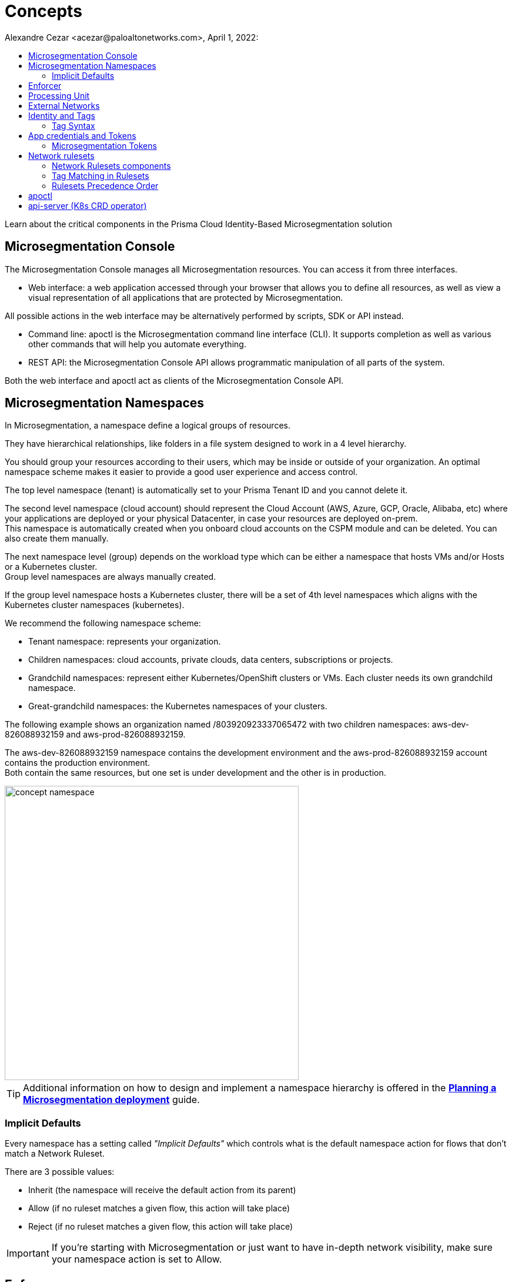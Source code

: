 = Concepts
Alexandre Cezar <acezar@paloaltonetworks.com>, April 1, 2022:
:toc:
:toc-title:
:icons: font

Learn about the critical components in the Prisma Cloud Identity-Based Microsegmentation solution

== Microsegmentation Console
The Microsegmentation Console manages all Microsegmentation resources. You can access it from three interfaces.

* Web interface: a web application accessed through your browser that allows you to define all resources, as well as view a visual representation of all applications that are protected by Microsegmentation. +

All possible actions in the web interface may be alternatively performed by scripts, SDK or API instead.  +

* Command line: apoctl is the Microsegmentation command line interface (CLI). It supports completion as well as various other commands that will help you automate everything. +

* REST API: the Microsegmentation Console API allows programmatic manipulation of all parts of the system. +

Both the web interface and apoctl act as clients of the Microsegmentation Console API.

== Microsegmentation Namespaces
In Microsegmentation, a namespace define a logical groups of resources. +

They have hierarchical relationships, like folders in a file system designed to work in a 4 level hierarchy.

You should group your resources according to their users, which may be inside or outside of your organization. An optimal namespace scheme makes it easier to provide a good user experience and access control.

The top level namespace (tenant) is automatically set to your Prisma Tenant ID and you cannot delete it. +

The second level namespace (cloud account) should represent the Cloud Account (AWS, Azure, GCP, Oracle, Alibaba, etc) where your applications are deployed or your physical Datacenter, in case your resources are deployed on-prem. +
This namespace is automatically created when you onboard cloud accounts on the CSPM module and can be deleted. You can also create them manually. +

The next namespace level (group) depends on the workload type which can be either a namespace that hosts VMs and/or Hosts or a Kubernetes cluster. +
Group level namespaces are always manually created.

If the group level namespace hosts a Kubernetes cluster, there will be a set of 4th level namespaces which aligns with the Kubernetes cluster namespaces (kubernetes).

We recommend the following namespace scheme: +

* Tenant namespace: represents your organization. +

* Children namespaces: cloud accounts, private clouds, data centers, subscriptions or projects. +

* Grandchild namespaces: represent either Kubernetes/OpenShift clusters or VMs. Each cluster needs its own grandchild namespace. +

* Great-grandchild namespaces: the Kubernetes namespaces of your clusters. +

The following example shows an organization named /803920923337065472 with two children namespaces: aws-dev-826088932159 and aws-prod-826088932159. +

The aws-dev-826088932159 namespace contains the development environment and the aws-prod-826088932159 account contains the production environment. +
Both contain the same resources, but one set is under development and the other is in production.

image::images/concept_namespace[width=500,align="center"]

[TIP]
====
Additional information on how to design and implement a namespace hierarchy is offered in the *https://xxx[Planning a Microsegmentation deployment]* guide.
====

=== Implicit Defaults
Every namespace has a setting called _"Implicit Defaults"_ which controls what is the default namespace action for flows that don't match a Network Ruleset. +

There are 3 possible values: +

* Inherit (the namespace will receive the default action from its parent) +
* Allow (if no ruleset matches a given flow, this action will take place) +
* Reject (if no ruleset matches a given flow, this action will take place)

[IMPORTANT]
====
If you're starting with Microsegmentation or just want to have in-depth network visibility, make sure your namespace action is set to Allow.
====

== Enforcer
The Enforcer is the Microsegmentation agent that monitors and controls traffic to and from processing units.

You deploy it as a service on a virtual machine and as a DaemonSet on a K8s cluster.

It connects to the Microsegmentation Console API to retrieve network rulesets and to send flow and DNS resolution logs.

image::images/enforcer_concept[width=500,align="center"]

The enforcer can control traffic between processing units at different layers of the network stack.

At layer 3, it automatically adds the processing unit’s cryptographically signed identity during the SYN/SYN->ACK portion of TCP session establishment (or by using UDP options in the case of UDP traffic).

At layer 4, it exchanges identities after a TCP connection is established, but before any data traffic is allowed to flow.
In this case, it utilizes TCP Fast Open to minimize the round-trip times needed to complete a robust authorization.

The addition of these cryptographically signed tags allows Microsegmentation to exchange and verify the identity of both processing units and validate if there is a network ruleset which will allow or deny traffic between the two endpoints. Once the authentication and authorization is complete, the enforcer allows both processing units to communicate directly.

image::images/l4_auth_concept[width=500,align="center"]

For detailed information about Enforcers, please read the document *https://github.com/alexandre-cezar/cns-docs/blob/main/How%20Enforcers%20work%3F.adoc[How Enforcers work?]*

== Processing Unit
A processing unit represents a unit of computation that the Enforcer will protect by generating a unique identity and enforcing network ruleset. A processing unit can be: +

* Virtual machine +
* Bare metal server +
* Docker container +
* Kubernetes pod +

The Enforcer assigns identities to the processing units based on the unique combination of attributes a processing unit has and use each respective identity to monitor and protect the network interactions related to a given processing unit.

image::images/processing Unit.jpeg[width=500,align="center"]

== External Networks
External networks represent workloads without Enforcers or where Enforcers cannot be installed. +

Because external networks don’t have Enforcers, you can’t control their attempts to initiate or accept connections. However, you can control whether processing units: +

* Initiate connections to external networks +
* Accept connections from external networks

== Identity and Tags
Each object in Microsegmentation has a set of key-value pairs that describe its attributes, called tags. +

Tags allow you to identify users and workloads to determine whether they should be allowed to access resources and communicate.

Enforcers populate the values of tags from various sources, such as the host (operational system information), cloud provider metadata (region, zone, service account, tags, etc), kubernetes (node, namespace, labels, etc) and tags created by the Microsegmentation Console during a processing unit registration. +

You can also add custom tags manually during the agent install (they're called Enforcer tags). +
Enforcer tags, as the name implies, are tags that belong to the agent, rather than the processing unit, but still can be leveraged to create network rulesets.

=== Tag Syntax
The following diagram shows an example of a Microsegmentation tag

image::images/concept_tags[width=500,align="center"]

Each Microsegmentation tag has at a minimum a key and a value, separated by an equals sign. The key portion of the tag may also include the following symbols. +
It may begin with either a @ or a $ character. +

The @symbol identifies the tag as consisting of metadata, populated by the Microsegmentation Console at the time that the object is created. +
Tags with the @ will always be followed the source of where this tag was ingested, such as @cloud:aws, @cloud:azure, @cloud:gcp, @app:k8s, @app:docker, @org (Prisma Cloud tags), etc.

The $ symbol identifies a tag based on attributes of the object, such as name, status, type, etc.

For more complex keys, consisting of several parts, a colon is used as a delimiter.

== App credentials and Tokens
Each Microsegmentation Console has its own private certificate authority (CA) capable of issuing X.509 certificates to authorized clients upon request. It uses public-private key cryptography to ensure that private keys never travel the wire. +

Authorized clients can use X.509 certificates issued by the Microsegmentation Console CA to access the Microsegmentation Console API. We These certificates are called "app credentials". +
They allow the clients to:

* Access to the authorized namespace and its children.

* Read-write permissions as per Microsegmentation role assigned to it.

* App credentials expire ten years from the date of issuance. They require a mutual TLS connection to the Microsegmentation Console.

[IMPORTANT]
====
TLS-intercepting middleboxes must be configured to exclude communications between the client and the Microsegmentation Console.
====

=== Microsegmentation Tokens
The Microsegmentation Console also issues and accepts Microsegmentation tokens (JSON web tokens) for authentication. +
You can set various restrictions such as limited permissions and short validity to reduce risk from man-in-the-middle attacks.

== Network rulesets
Network Rulesets are stateful policies that allow you to control traffic between: +

* Processing units +
* Processing units and External networks

=== Network Rulesets components
Each network ruleset must have at least one subject, rule, and object. +

* Subject: Must match the attributes of a processing unit

* Rule: Control incoming or outgoing traffic and their respective actions

* Object: Can be an external network or a processing unit +

The following diagram illustrates the syntax and enforcement of network rulesets.

image::images/concepts_rulesets[width=500,align="center"]

For simplicity, the diagram above shows a ruleset with just one subject, two rules, and two objects. A ruleset can have multiple subjects, incoming rules, outgoing rules, and objects.

=== Tag Matching in Rulesets


=== Rulesets Precedence Order
For each new session, the Enforcer checks its local network rulesets to find a matching ruleset. +
It may find multiple matches. If so, it resolves these as follows. +

image::images/concepts_rulesets_precedence_order.jpeg[width=500,align="center"]

Inheritance is an important concept to understand as rulesets created on parent level namespaces are inherit by all child namespaces. +
This capability allows administrators to define guardrails at the tenant or cloud-account namespaces that will be enforced across all applications.

[IMPORTANT]
====
If two identical rulesets with different actions match a given flow, the reject action is used as reject always takes precedence over allow
====

== apoctl
apoctl is the official command line tool (CLI) and the recommended way to interact with the Microsegmentation Console in a programmatic manner.

== api-server (K8s CRD operator)
If you are using the kubectl CLI or Helm charts to manage your K8s environment, Prisma Cloud offers a Kubernetes api-server that offers support for custom resource definitions. +
This allows administrators to manage microsegmentation objects that are part of the _network.prismacloud.io_ API group using kubectl commands.
